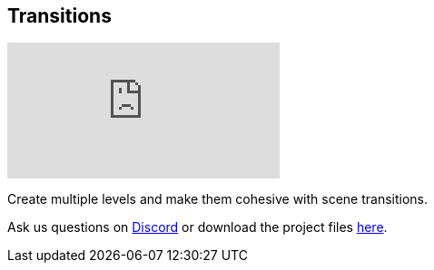 [#tutorials/getting-started/transitions]

## Transitions

video::EJctj0mtspc[youtube]

Create multiple levels and make them cohesive with scene transitions.

Ask us questions on https://discord.gg/aRznrUb[Discord] or download the project files https://pirhosoft.com/downloads/composition-framework/v10/4-transitions.unitypackage[here].